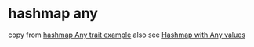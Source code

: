 * hashmap any
:PROPERTIES:
:CUSTOM_ID: hashmap-any
:END:
copy from
[[https://play.rust-lang.org/?version=stable&mode=release&edition=2021&gist=fd909be9a20009b5955a901cd9b09f38][hashmap
Any trait example]] also see
[[https://www.reddit.com/r/rust/comments/r0e5sx/hashmap_with_any_values/][Hashmap
with Any values]]
